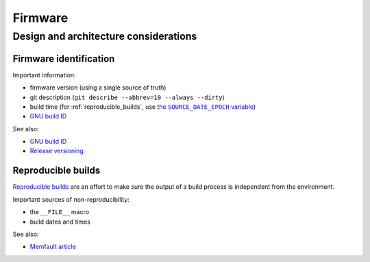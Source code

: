 Firmware
========

Design and architecture considerations
--------------------------------------

Firmware identification
^^^^^^^^^^^^^^^^^^^^^^^

.. |source_date_epoch| replace:: the ``SOURCE_DATE_EPOCH`` variable
.. _source_date_epoch: https://reproducible-builds.org/docs/source-date-epoch/

Important information:

* firmware version (using a single source of truth)
* git description (``git describe --abbrev=10 --always --dirty``)
* build time (for :ref:`reproducible_builds`, use |source_date_epoch|_)
* `GNU build ID <https://interrupt.memfault.com/blog/gnu-build-id-for-firmware>`_

See also:

* `GNU build ID <https://interrupt.memfault.com/blog/gnu-build-id-for-firmware>`_
* `Release versioning <https://interrupt.memfault.com/blog/release-versioning>`_

.. _reproducible_builds:

Reproducible builds
^^^^^^^^^^^^^^^^^^^

`Reproducible builds <https://reproducible-builds.org/>`_ are an effort to make sure the output of a build process is independent from the environment.

Important sources of non-reproducibility:

* the ``__FILE__`` macro
* build dates and times

See also:

* `Memfault article <https://interrupt.memfault.com/blog/reproducible-firmware-builds>`_

